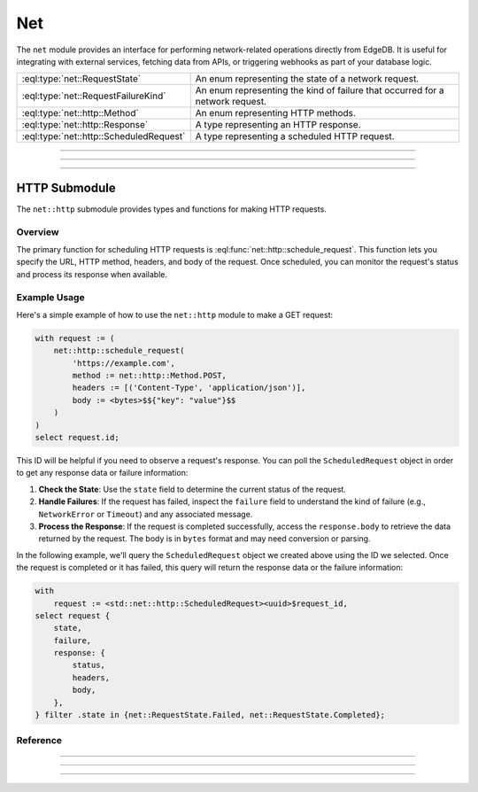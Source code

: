 .. _ref_std_net:

.. versionadded:: 6.0

===
Net
===

The ``net`` module provides an interface for performing network-related operations directly from EdgeDB. It is useful for integrating with external services, fetching data from APIs, or triggering webhooks as part of your database logic.

.. list-table::
  :class: funcoptable

  * - :eql:type:`net::RequestState`
    - An enum representing the state of a network request.
  * - :eql:type:`net::RequestFailureKind`
    - An enum representing the kind of failure that occurred for a network request.
  * - :eql:type:`net::http::Method`
    - An enum representing HTTP methods.
  * - :eql:type:`net::http::Response`
    - A type representing an HTTP response.
  * - :eql:type:`net::http::ScheduledRequest`
    - A type representing a scheduled HTTP request.

----------

.. eql:type:: net::RequestState

  An enumeration of possible states for a network request.

  Possible values are:

  * ``Pending``
  * ``InProgress``
  * ``Completed``
  * ``Failed``

----------

.. eql:type:: net::RequestFailureKind

  An enumeration of possible failure kinds for a network request.

  Possible values are:

  * ``NetworkError``
  * ``Timeout``

----------

HTTP Submodule
==============

The ``net::http`` submodule provides types and functions for making HTTP requests.

Overview
--------

The primary function for scheduling HTTP requests is :eql:func:`net::http::schedule_request`. This function lets you specify the URL, HTTP method, headers, and body of the request. Once scheduled, you can monitor the request's status and process its response when available.

Example Usage
-------------

Here's a simple example of how to use the ``net::http`` module to make a GET request:

.. code-block:: edgeql

  with request := (
      net::http::schedule_request(
          'https://example.com',
          method := net::http::Method.POST,
          headers := [('Content-Type', 'application/json')],
          body := <bytes>$${"key": "value"}$$
      )
  )
  select request.id;

This ID will be helpful if you need to observe a request's response. You can poll the ``ScheduledRequest`` object in order to get any response data or failure information:

1. **Check the State**: Use the ``state`` field to determine the current status of the request.

2. **Handle Failures**: If the request has failed, inspect the ``failure`` field to understand the kind of failure (e.g., ``NetworkError`` or ``Timeout``) and any associated message.

3. **Process the Response**: If the request is completed successfully, access the ``response.body`` to retrieve the data returned by the request. The body is in ``bytes`` format and may need conversion or parsing.

In the following example, we'll query the ``ScheduledRequest`` object we created above using the ID we selected. Once the request is completed or it has failed, this query will return the response data or the failure information:

.. code-block:: edgeql

  with
      request := <std::net::http::ScheduledRequest><uuid>$request_id,
  select request {
      state,
      failure,
      response: {
          status,
          headers,
          body,
      },
  } filter .state in {net::RequestState.Failed, net::RequestState.Completed};

Reference
---------

.. eql:type:: net::http::Method

  An enumeration of supported HTTP methods.

  Possible values are:

  * ``GET``
  * ``POST``
  * ``PUT``
  * ``DELETE``
  * ``HEAD``
  * ``OPTIONS``
  * ``PATCH``

----------

.. eql:type:: net::http::Response

  A type representing an HTTP response.

  :eql:synopsis:`created_at -> datetime`
    The timestamp when the response was created.

  :eql:synopsis:`status -> int16`
    The HTTP status code of the response.

  :eql:synopsis:`headers -> array<tuple<name: str, value: str>>`
    The headers of the response.

  :eql:synopsis:`body -> bytes`
    The body of the response.

----------

.. eql:type:: net::http::ScheduledRequest

  A type representing a scheduled HTTP request.

  :eql:synopsis:`state -> net::RequestState`
    The current state of the request.

  :eql:synopsis:`created_at -> datetime`
    The timestamp when the request was created.

  :eql:synopsis:`failure -> tuple<kind: net::RequestFailureKind, message: str>`
    Information about the failure, if the request failed.

  :eql:synopsis:`url -> str`
    The URL of the request.

  :eql:synopsis:`method -> net::http::Method`
    The HTTP method of the request.

  :eql:synopsis:`headers -> array<tuple<name: str, value: str>>`
    The headers of the request.

  :eql:synopsis:`body -> bytes`
    The body of the request.

  :eql:synopsis:`response -> net::http::Response`
    The response to the request, if completed.

----------

.. eql:function:: net::http::schedule_request( \
                    url: str, \
                    body: optional bytes = {}, \
                    method: optional net::http::Method = net::http::Method.`GET`, \
                    headers: optional array<tuple<name: str, value: str>> = {} \
                  ) -> net::http::ScheduledRequest

  Schedules an HTTP request.

  Parameters:

  * ``url``: The URL to send the request to.
  * ``body``: The body of the request (optional).
  * ``method``: The HTTP method to use (optional, defaults to GET).
  * ``headers``: The headers to include in the request (optional).

  Returns ``net::http::ScheduledRequest`` object representing
  the scheduled request.

  Example:

  .. code-block:: edgeql

    SELECT net::http::schedule_request(
      'https://example.com',
      method := net::http::Method.POST,
      headers := [('Content-Type', 'application/json')],
      body := <bytes>$${"key": "value"}$$
    );
